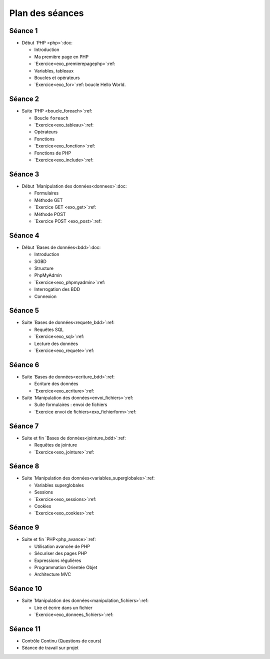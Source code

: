 ================
Plan des séances
================

.. _seance1:

Séance 1
========

* Début `PHP <php>`:doc:

  - Introduction
  - Ma première page en PHP
  - `Exercice<exo_premierepagephp>`:ref:
  - Variables, tableaux
  - Boucles et opérateurs 
  - `Exercice<exo_for>`:ref: boucle Hello World.

.. _seance2:

Séance 2
========

* Suite `PHP <boucle_foreach>`:ref:

  - Boucle ``foreach``
  - `Exercice<exo_tableau>`:ref:
  - Opérateurs
  - Fonctions
  - `Exercice<exo_fonction>`:ref:
  - Fonctions de PHP
  - `Exercice<exo_include>`:ref:
 

.. _seance3:

Séance 3
========

* Début `Manipulation des données<donnees>`:doc:

  - Formulaires
  - Méthode GET
  - `Exercice GET <exo_get>`:ref:
  - Méthode POST
  - `Exercice POST <exo_post>`:ref:
  

.. _seance4:

Séance 4
========

* Début `Bases de données<bdd>`:doc:

  - Introduction
  - SGBD
  - Structure
  - PhpMyAdmin
  - `Exercice<exo_phpmyadmin>`:ref:
  - Interrogation des BDD
  - Connexion
  
.. _seance5:

Séance 5
========

* Suite `Bases de données<requete_bdd>`:ref:

  - Requêtes SQL
  - `Exercice<exo_sql>`:ref:
  - Lecture des données
  - `Exercice<exo_requete>`:ref:

.. _seance6:

Séance 6
========

* Suite `Bases de données<ecriture_bdd>`:ref:

  - Ecriture des données
  - `Exercice<exo_ecriture>`:ref:

* Suite `Manipulation des données<envoi_fichiers>`:ref:

  - Suite formulaires : envoi de fichiers
  - `Exercice envoi de fichiers<exo_fichierform>`:ref:
  
.. _seance7:

Séance 7
========

* Suite et fin `Bases de données<jointure_bdd>`:ref:

  - Requêtes de jointure
  - `Exercice<exo_jointure>`:ref:
  

.. _seance8:

Séance 8
========

* Suite `Manipulation des données<variables_superglobales>`:ref:

  - Variables superglobales
  - Sessions 
  - `Exercice<exo_sessions>`:ref:
  - Cookies
  - `Exercice<exo_cookies>`:ref:
  
.. _seance9:

Séance 9
========

* Suite et fin `PHP<php_avance>`:ref:

  - Utilisation avancée de PHP
  - Sécuriser des pages PHP 
  - Expressions régulières
  - Programmation Orientée Objet
  - Architecture MVC
  

.. _seance10:
  
Séance 10
=========

* Suite `Manipulation des données<manipulation_fichiers>`:ref:

  - Lire et écrire dans un fichier
  - `Exercice<exo_donnees_fichiers>`:ref:
  

.. _seance11:
  
Séance 11
=========

* Contrôle Continu (Questions de cours)
* Séance de travail sur projet
